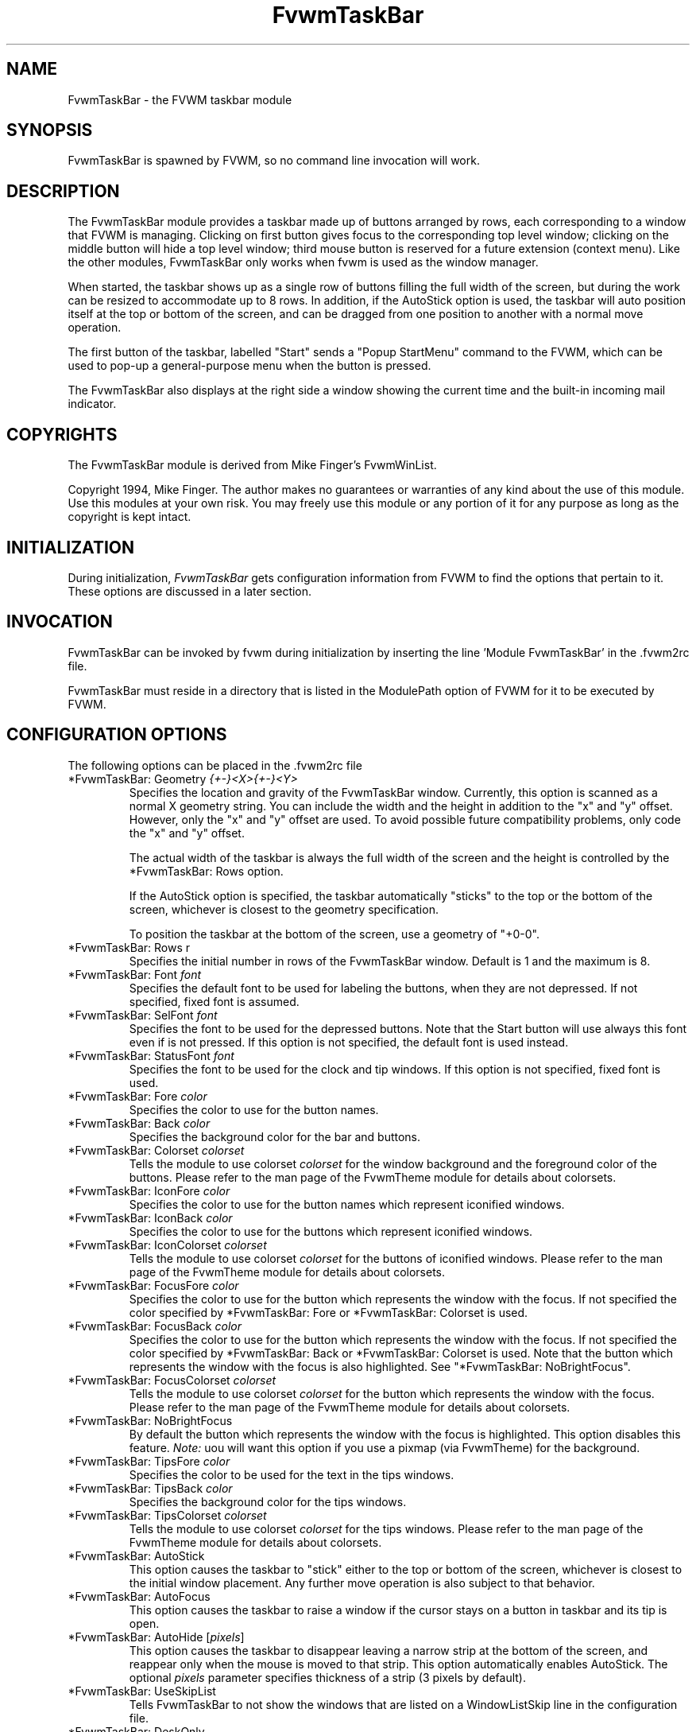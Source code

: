 .\" t
.\" @(#)FvwmTaskBar.1	6/30/96
.TH FvwmTaskBar 1 "3 July 2001"
.UC
.SH NAME
FvwmTaskBar \- the FVWM taskbar module
.SH SYNOPSIS
FvwmTaskBar is spawned by FVWM, so no command line invocation will work.

.SH DESCRIPTION
The FvwmTaskBar module provides a taskbar made up of buttons arranged by
rows, each corresponding to a window that FVWM is managing.
Clicking on first button gives focus to the corresponding top level window;
clicking on the middle button will hide a top level window; third mouse button
is reserved for a future extension (context menu).
Like the other modules, FvwmTaskBar only works when fvwm is used as the
window manager.

When started, the taskbar shows up as a single row of buttons filling the
full width of the screen, but during the work can be resized to accommodate
up to 8 rows. In addition, if the AutoStick option is used, the taskbar
will auto position itself at the top or bottom of the screen, and can be
dragged from one position to another with a normal move operation.

The first button of the taskbar, labelled "Start" sends a "Popup
StartMenu" command to the FVWM, which can be used to pop-up a
general-purpose menu when the button is pressed.

The FvwmTaskBar also displays at the right side a window showing the
current time and the built-in incoming mail indicator.

.SH COPYRIGHTS
The FvwmTaskBar module is derived from Mike Finger's FvwmWinList.

Copyright 1994, Mike Finger. The author makes no guarantees or warranties of
any kind about the use of this module.  Use this modules at your own risk.
You may freely use this module or any portion of it for any purpose as long
as the copyright is kept intact.

.SH INITIALIZATION
During initialization, \fIFvwmTaskBar\fP gets configuration information
from FVWM to find the options that pertain to it.
These options are discussed in a later section.

.SH INVOCATION
FvwmTaskBar can be invoked by fvwm during initialization by inserting the
line 'Module FvwmTaskBar' in the .fvwm2rc file.

FvwmTaskBar must reside in a directory that is listed in the ModulePath
option of FVWM for it to be executed by FVWM.

.SH CONFIGURATION OPTIONS
The following options can be placed in the .fvwm2rc file

.IP "*FvwmTaskBar: Geometry \fI{+-}<X>{+-}<Y>\fP"
Specifies the location and gravity of the FvwmTaskBar window.
Currently, this option is scanned as a normal X geometry string.
You can include the width and the height in addition to the "x" and
"y" offset.  However, only the "x" and "y" offset are used.
To avoid possible future compatibility problems, only code the "x" and
"y" offset.

The actual width of the taskbar is always the full width of the screen
and the height is controlled by the *FvwmTaskBar: Rows option.

If the AutoStick option
is specified, the taskbar automatically "sticks" to the top or
the bottom of the screen, whichever is closest to the geometry specification.

To position the taskbar at the bottom of the screen, use a geometry of
"+0-0".

.IP  "*FvwmTaskBar: Rows r"
Specifies the initial number in rows of the FvwmTaskBar window. Default
is 1 and the maximum is 8.

.IP "*FvwmTaskBar: Font \fIfont\fP"
Specifies the default font to be used for labeling the buttons, when they
are not depressed. If not specified, fixed font is assumed.

.IP "*FvwmTaskBar: SelFont \fIfont\fP"
Specifies the font to be used for the depressed buttons. Note that the
Start button will use always this font even if is not pressed. If this
option is not specified, the default font is used instead.

.IP "*FvwmTaskBar: StatusFont \fIfont\fP"
Specifies the font to be used for the clock and tip windows. If this
option is not specified, fixed font is used.

.IP "*FvwmTaskBar: Fore \fIcolor\fP"
Specifies the color to use for the button names.

.IP "*FvwmTaskBar: Back \fIcolor\fP"
Specifies the background color for the bar and buttons.

.IP "*FvwmTaskBar: Colorset \fIcolorset\fP"
Tells the module to use colorset \fIcolorset\fP for the window
background and the foreground color of the buttons.  Please refer
to the man page of the FvwmTheme module for details about colorsets.

.IP "*FvwmTaskBar: IconFore \fIcolor\fP"
Specifies the color to use for the button names which represent iconified
windows.

.IP "*FvwmTaskBar: IconBack \fIcolor\fP"
Specifies the color to use for the buttons which represent iconified windows.

.IP "*FvwmTaskBar: IconColorset \fIcolorset\fP"
Tells the module to use colorset \fIcolorset\fP for the
buttons of iconified windows.  Please refer to the man page of
the FvwmTheme module for details about colorsets.

.IP "*FvwmTaskBar: FocusFore \fIcolor\fP"
Specifies the color to use for the button which represents the window
with the focus.  If not specified the color specified by *FvwmTaskBar: Fore or
*FvwmTaskBar: Colorset is used.

.IP "*FvwmTaskBar: FocusBack \fIcolor\fP"
Specifies the color to use for the button which represents the window
with the focus. If not specified the color specified by  *FvwmTaskBar: Back or
*FvwmTaskBar: Colorset is used. Note that the button which represents the window
with the focus is also highlighted.  See "*FvwmTaskBar: NoBrightFocus".

.IP "*FvwmTaskBar: FocusColorset \fIcolorset\fP"
Tells the module to use colorset \fIcolorset\fP for the button
which represents the window with the focus. Please refer to the man page of
the FvwmTheme module for details about colorsets.

.IP "*FvwmTaskBar: NoBrightFocus"
By default the button which represents the window with the focus is
highlighted. This option disables this feature.  \fINote:\fP uou will
want this option if you use a pixmap (via FvwmTheme) for the background.

.IP "*FvwmTaskBar: TipsFore \fIcolor\fP"
Specifies the color to be used for the text in the tips windows.

.IP "*FvwmTaskBar: TipsBack \fIcolor\fP"
Specifies the background color for the tips windows.

.IP "*FvwmTaskBar: TipsColorset \fIcolorset\fP"
Tells the module to use colorset \fIcolorset\fP for the tips windows.
Please refer to the man page of the FvwmTheme module for details about
colorsets.

.IP "*FvwmTaskBar: AutoStick"
This option causes the taskbar to "stick" either to the top or bottom
of the screen, whichever is closest to the initial window placement. Any
further move operation is also subject to that behavior.

.IP "*FvwmTaskBar: AutoFocus"
This option causes the taskbar to raise a window if the cursor stays on a
button in taskbar and its tip is open.

.IP "*FvwmTaskBar: AutoHide [\fIpixels\fP]"
This option causes the taskbar to disappear leaving a narrow strip at the
bottom of the screen, and reappear only when the mouse is moved to that
strip.  This option automatically enables AutoStick.  The optional
\fIpixels\fP parameter specifies thickness of a strip (3 pixels by default).

.IP "*FvwmTaskBar: UseSkipList"
Tells FvwmTaskBar to not show the windows that are listed on a WindowListSkip
line in the configuration file.

.IP "*FvwmTaskBar: DeskOnly"
Tells FvwmTaskBar to show only windows that are on the current desktop.
When desktops are switched, the list of windows changes accordingly.

.IP "*FvwmTaskBar: PageOnly"
Tells FvwmTaskBar to show only windows that are on the same page
as the task bar.
When a window enters or leaves the page, the list of windows changes
accordingly.

.IP "*FvwmTaskBar: ScreenOnly"
Tells FvwmTaskBar to show only windows that are only on the same
Xinerama screen as the task bar.  When a window enters or leaves the
screen, the list of windows changes accordingly.

.IP "*FvwmTaskBar: UseIconNames"
Tells FvwmTaskBar to use the icon name of the window instead of the full
window name.  This is useful to keep the width of the buttons small.

.IP "*FvwmTaskBar: ShowTransients"
Tells FvwmTaskBar to show the application transient windows also. By default
they are not shown.

.IP "*FvwmTaskBar: Action \fIaction response\fP"
Tells FvwmTaskBar to do \fIresponse\fP when \fIaction\fP is done.  The
currently supported \fIaction\fPs are: Click1, Click2, Click3 and so on.
By default the module supports 3 mouse buttons, but it can be compiled
to support more.  The currently
supported \fIresponse\fPs are any fvwm built-in commands, including modules
and functions.  Warning: Use of the former syntax that allowed to use comma
separated lists of commands is strongly discouraged due to synchronization
problems with fvwm.  Please use complex fvwm functions instead (defined with
the AddToFunc command of fvwm).

.IP "*FvwmTaskBar: ButtonWidth \fIwidth\fP"
Indicates the maximum width that window buttons should reach.
(the minimum is hard coded at 32).

.IP "*FvwmTaskBar: 3DFvwm"
By default the buttons use a special (asymetric) 3D look. This option enables
a more classical 3D look (Ie., a la fvwm).

.IP "*FvwmTaskBar: HighlightFocus"
If the mouse pointer is over the taskbar, the window under the current
button is active. This behavior is like the TVTWM Icon Manager or
FvwmIconMan. \fINote:\fP If you use this option combined with FollowMouse
focus style, you'll want the taskbar to be ClickToFocus.

.IP "*FvwmTaskBar: ShowTips"
Enables the tips windows (by default disabled).

.IP "*FvwmTaskBar: NoIconAction \fIaction\fP"
Tells FvwmTaskBar to do \fIaction\fP is when a NoIcon style window is
iconified or de-iconified. Relevant coordinates are appended to \fIaction\fP so
that the icon can be traced to an FvwmTaskBar button. An example action
is "*FvwmTaskBar: NoIconAction SendToModule FvwmAnimate animate". A blank or
null action turns this feature off.

.SH ""

The following options deal more specifically with the status indicators
displayed at the right of the taskbar.

.IP "*FvwmTaskBar: ClockFormat \fIformat-string\fP"
This option specifies the time format for the digital clock.
It is a \fIstrftime(3)\fP compatible format string.
By default it is "%R".

.IP "*FvwmTaskBar: UpdateInterval \fIseconds\fP"
Specifies how often the clock display should be refreshed, so that times of
the form HH:MM:SS can be used. By default 60 seconds.

.IP "*FvwmTaskBar: BellVolume \fIvolume\fP"
This sets the volume of the bell when mail is detected.
It is a value between 0 (no bell) and 100 (maximum volume).
By default it is set to 20.

.IP "*FvwmTaskBar: MailBox \fIpath\fP"
This option instructs the module to look for mail at the specified place
It is a full pathname to the user's mailbox.
By default it is \fI/var/spool/mail/$USER_LOGIN\fP.
A value of 'None' instructs the module not to have a mail indicator.

.IP "*FvwmTaskBar: MailCommand \fIcommand\fP"
Specifies a \fIfvwm\fP command to be executed when double-clicking
on the mail icon.

.IP "*FvwmTaskBar: MailCheck \fIseconds\fP"
Specifies the interval between checks for new mail. The default is
ten seconds. A value of zero or less switches mail checking off.

.IP "*FvwmTaskBar: IgnoreOldMail"
If set, draw no bitmap if there is no new mail.

.SH ""
The following options deal with the Start button at the left of the taskbar:

.IP "*FvwmTaskBar: StartName \fIstring\fP"
This option specifies the string displayed in the Start button.
('Start' by default).

.IP "*FvwmTaskBar: StartMenu \fIstring\fP"
This option specifies the pop up menu to invoke when the start button is
pressed. ('StartMenu' by default). The module send a 'Popup StartMenu'
command to the fvwm window manager.

.IP "*FvwmTaskBar: StartIcon \fIicon-name\fP"
This option specifies the name of the icon to display at the left of the Start
button.

.SH SAMPLE CONFIGURATION
The following are excepts from a .fvwm2rc file which describe FvwmTaskBar
initialization commands:

.nf
.sp
#
# Start the taskbar on fvwm startup and restart
#

AddToFunc "StartFunction" "I" Module FvwmTaskBar

#
# For Click 1 action
#

AddToFunc DeiconifyRaiseAndFocus
+ I Iconify off
+ I Raise
+ I Focus

#
# Set the style for the taskbar window, keep always on top of another
# windows
#

Style "FvwmTaskBar" NoTitle,BorderWidth 4, HandleWidth 4,Sticky,
StaysOnTop,WindowSkipList,CirculateSkip

#------------------------------------ taskbar
*FvwmTaskBar: Back #c3c3c3
*FvwmTaskBar: Fore black
*FvwmTaskBar: TipsBack bisque
*FvwmTaskBar: TipsFore black
*FvwmTaskBar: Geometry +0-0
*FvwmTaskBar: Font -adobe-helvetica-medium-r-*-*-14-*-*-*-*-*-*-*
*FvwmTaskBar: SelFont -adobe-helvetica-bold-r-*-*-14-*-*-*-*-*-*-*
*FvwmTaskBar: StatusFont fixed

*FvwmTaskBar: Action Click1 DeiconifyRaiseAndFocus
*FvwmTaskBar: Action Click2 Iconify On
*FvwmTaskBar: Action Click3 Lower

*FvwmTaskBar: UseSkipList
*FvwmTaskBar: UseIconNames
*FvwmTaskBar: AutoStick
*FvwmTaskBar: ShowTips
*FvwmTaskBar: NoIconAction SendToModule FvwmAnimate animate

*FvwmTaskBar: ButtonWidth 180
*FvwmTaskBar: BellVolume 20
*FvwmTaskBar: MailBox /var/spool/mail/
*FvwmTaskBar: MailCommand Exec xterm -e mail
*FvwmTaskBar: ClockFormat %I:%M %p

*FvwmTaskBar: StartName Start
*FvwmTaskBar: StartMenu StartMenu
*FvwmTaskBar: StartIcon mini-exp.xpm

.sp
.fi

.SH BUGS
There is a bug report that FvwmTaskBar doesn't work well with
auto hide turned on.

.SH AUTHOR
.IP "\fIDavid Barth\fP <barth@di.epfl.ch>"

.SH ACKNOWLEDGMENTS
These people have contributed to \fBFvwmTaskBar\fP:

.IP "\fIDanny Dulai\fP <nirva@ishiboo.com>"
